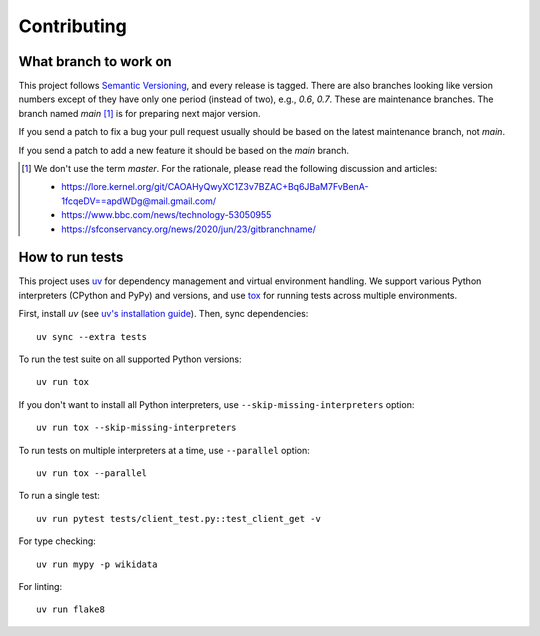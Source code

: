 Contributing
============

What branch to work on
----------------------

This project follows `Semantic Versioning`_, and every release is tagged.
There are also branches looking like version numbers except of they have only
one period (instead of two), e.g., *0.6*, *0.7*.  These are maintenance
branches.  The branch named *main* [#]_ is for preparing next major version.

If you send a patch to fix a bug your pull request usually should be based on
the latest maintenance branch, not *main*.

If you send a patch to add a new feature it should be based on
the *main* branch.

.. [#] We don't use the term *master*.  For the rationale, please read
   the following discussion and articles:

   - https://lore.kernel.org/git/CAOAHyQwyXC1Z3v7BZAC+Bq6JBaM7FvBenA-1fcqeDV==apdWDg@mail.gmail.com/
   - https://www.bbc.com/news/technology-53050955
   - https://sfconservancy.org/news/2020/jun/23/gitbranchname/

.. _Semantic Versioning: https://semver.org/


How to run tests
----------------

This project uses `uv`_ for dependency management and virtual environment
handling. We support various Python interpreters (CPython and PyPy) and
versions, and use tox_ for running tests across multiple environments.

First, install `uv` (see `uv's installation guide`_). Then, sync dependencies::

    uv sync --extra tests

To run the test suite on all supported Python versions::

    uv run tox

If you don't want to install all Python interpreters, use
``--skip-missing-interpreters`` option::

    uv run tox --skip-missing-interpreters

To run tests on multiple interpreters at a time, use ``--parallel`` option::

    uv run tox --parallel

To run a single test::

    uv run pytest tests/client_test.py::test_client_get -v

For type checking::

    uv run mypy -p wikidata

For linting::

    uv run flake8

.. _uv: https://github.com/astral-sh/uv
.. _uv's installation guide: https://docs.astral.sh/uv/getting-started/installation/
.. _tox: https://tox.readthedocs.io/
__ https://tox.readthedocs.io/en/latest/install.html
